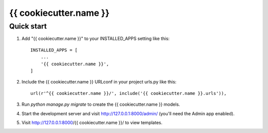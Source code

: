 {{ cookiecutter.name }}
====

Quick start
-----------

1. Add "{{ cookiecutter.name }}" to your INSTALLED_APPS setting like this::

    INSTALLED_APPS = [
        ...
        '{{ cookiecutter.name }}',
    ]

2. Include the {{ cookiecutter.name }} URLconf in your project urls.py like this::

    url(r'^{{ cookiecutter.name }}/', include('{{ cookiecutter.name }}.urls')),

3. Run `python manage.py migrate` to create the {{ cookiecutter.name }} models.

4. Start the development server and visit http://127.0.0.1:8000/admin/
   (you'll need the Admin app enabled).

5. Visit http://127.0.0.1:8000/{{ cookiecutter.name }}/ to view templates.
